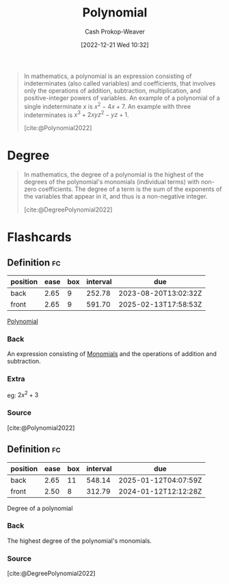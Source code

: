 :PROPERTIES:
:ID:       b5f2c2d9-50a4-4b20-a32d-c1a9cbb584de
:LAST_MODIFIED: [2023-07-13 Thu 17:48]
:ROAM_REFS: [cite:@Polynomial2022]
:END:
#+title: Polynomial
#+hugo_custom_front_matter: :slug "b5f2c2d9-50a4-4b20-a32d-c1a9cbb584de"
#+author: Cash Prokop-Weaver
#+date: [2022-12-21 Wed 10:32]
#+filetags: :concept:
#+begin_quote
In mathematics, a polynomial is an expression consisting of indeterminates (also called variables) and coefficients, that involves only the operations of addition, subtraction, multiplication, and positive-integer powers of variables. An example of a polynomial of a single indeterminate $x$ is $x^{2} − 4x + 7$. An example with three indeterminates is $x^{3} + 2xyz^{2} − yz + 1$.

[cite:@Polynomial2022]
#+end_quote

* Degree
:PROPERTIES:
:ID:       aa684635-2a2e-4669-85c0-946ee50393a2
:END:
#+begin_quote
In mathematics, the degree of a polynomial is the highest of the degrees of the polynomial's monomials (individual terms) with non-zero coefficients. The degree of a term is the sum of the exponents of the variables that appear in it, and thus is a non-negative integer.

[cite:@DegreePolynomial2022]
#+end_quote

* Flashcards
** Definition :fc:
:PROPERTIES:
:ID:       8f943fca-bc21-4cb6-9aaf-7514f645c024
:ANKI_NOTE_ID: 1640627844471
:FC_CREATED: 2021-12-27T17:57:24Z
:FC_TYPE:  double
:END:
:REVIEW_DATA:
| position | ease | box | interval | due                  |
|----------+------+-----+----------+----------------------|
| back     | 2.65 |   9 |   252.78 | 2023-08-20T13:02:32Z |
| front    | 2.65 |   9 |   591.70 | 2025-02-13T17:58:53Z |
:END:

[[id:b5f2c2d9-50a4-4b20-a32d-c1a9cbb584de][Polynomial]]

*** Back
An expression consisting of [[id:cbd532d2-7ec0-4710-ba42-54212961b1c3][Monomials]] and the operations of addition and subtraction.

*** Extra
eg: $2x^2 + 3$

*** Source
[cite:@Polynomial2022]
** Definition :fc:
:PROPERTIES:
:ID:       74f4a4ce-6ea8-42ca-bcf7-233f84427632
:ANKI_NOTE_ID: 1640627854272
:FC_CREATED: 2021-12-27T17:57:34Z
:FC_TYPE:  double
:END:
:REVIEW_DATA:
| position | ease | box | interval | due                  |
|----------+------+-----+----------+----------------------|
| back     | 2.65 |  11 |   548.14 | 2025-01-12T04:07:59Z |
| front    | 2.50 |   8 |   312.79 | 2024-01-12T12:12:28Z |
:END:

Degree of a polynomial

*** Back
The highest degree of the polynomial's monomials.

*** Source
[cite:@DegreePolynomial2022]
#+print_bibliography: